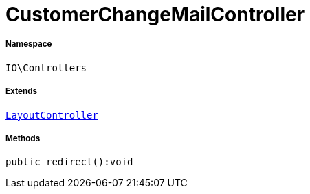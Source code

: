 :table-caption!:
:example-caption!:
:source-highlighter: prettify
:sectids!:
[[io__customerchangemailcontroller]]
= CustomerChangeMailController





===== Namespace

`IO\Controllers`

===== Extends
xref:IO/Controllers/LayoutController.adoc#[`LayoutController`]





===== Methods

[source%nowrap, php]
----

public redirect():void

----









